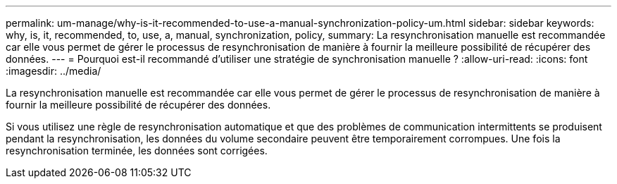 ---
permalink: um-manage/why-is-it-recommended-to-use-a-manual-synchronization-policy-um.html 
sidebar: sidebar 
keywords: why, is, it, recommended, to, use, a, manual, synchronization, policy, 
summary: La resynchronisation manuelle est recommandée car elle vous permet de gérer le processus de resynchronisation de manière à fournir la meilleure possibilité de récupérer des données. 
---
= Pourquoi est-il recommandé d'utiliser une stratégie de synchronisation manuelle ?
:allow-uri-read: 
:icons: font
:imagesdir: ../media/


[role="lead"]
La resynchronisation manuelle est recommandée car elle vous permet de gérer le processus de resynchronisation de manière à fournir la meilleure possibilité de récupérer des données.

Si vous utilisez une règle de resynchronisation automatique et que des problèmes de communication intermittents se produisent pendant la resynchronisation, les données du volume secondaire peuvent être temporairement corrompues. Une fois la resynchronisation terminée, les données sont corrigées.
